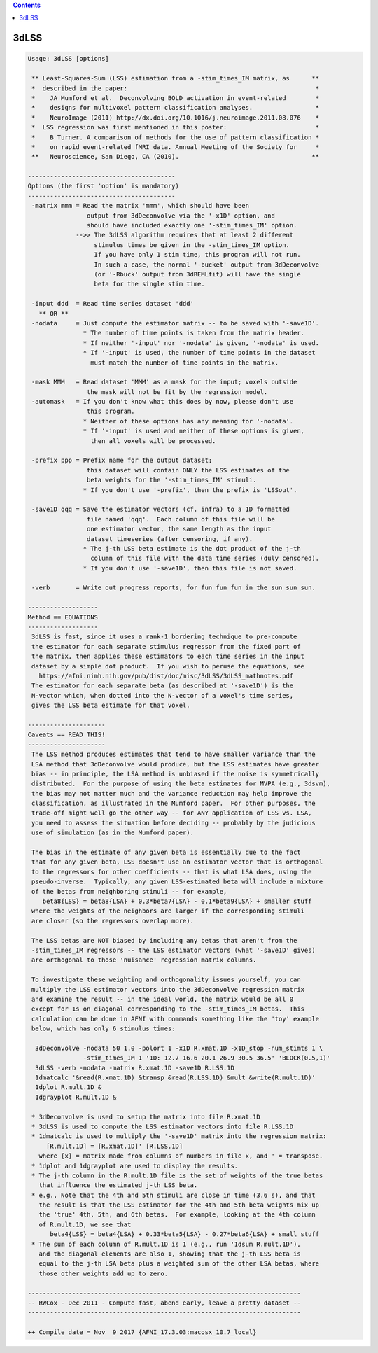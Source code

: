 .. contents:: 
    :depth: 4 

*****
3dLSS
*****

.. code-block:: none

    Usage: 3dLSS [options]
    
     ** Least-Squares-Sum (LSS) estimation from a -stim_times_IM matrix, as      **
     *  described in the paper:                                                   *
     *    JA Mumford et al.  Deconvolving BOLD activation in event-related        *
     *    designs for multivoxel pattern classification analyses.                 *
     *    NeuroImage (2011) http://dx.doi.org/10.1016/j.neuroimage.2011.08.076    *
     *  LSS regression was first mentioned in this poster:                        *
     *    B Turner. A comparison of methods for the use of pattern classification *
     *    on rapid event-related fMRI data. Annual Meeting of the Society for     *
     **   Neuroscience, San Diego, CA (2010).                                    **
    
    ----------------------------------------
    Options (the first 'option' is mandatory)
    ----------------------------------------
     -matrix mmm = Read the matrix 'mmm', which should have been
                    output from 3dDeconvolve via the '-x1D' option, and
                    should have included exactly one '-stim_times_IM' option.
                 -->> The 3dLSS algorithm requires that at least 2 different
                      stimulus times be given in the -stim_times_IM option.
                      If you have only 1 stim time, this program will not run.
                      In such a case, the normal '-bucket' output from 3dDeconvolve
                      (or '-Rbuck' output from 3dREMLfit) will have the single
                      beta for the single stim time.
    
     -input ddd  = Read time series dataset 'ddd'
       ** OR **
     -nodata     = Just compute the estimator matrix -- to be saved with '-save1D'.
                   * The number of time points is taken from the matrix header.
                   * If neither '-input' nor '-nodata' is given, '-nodata' is used.
                   * If '-input' is used, the number of time points in the dataset
                     must match the number of time points in the matrix.
    
     -mask MMM   = Read dataset 'MMM' as a mask for the input; voxels outside
                    the mask will not be fit by the regression model.
     -automask   = If you don't know what this does by now, please don't use
                    this program.
                   * Neither of these options has any meaning for '-nodata'.
                   * If '-input' is used and neither of these options is given,
                     then all voxels will be processed.
    
     -prefix ppp = Prefix name for the output dataset;
                    this dataset will contain ONLY the LSS estimates of the
                    beta weights for the '-stim_times_IM' stimuli.
                   * If you don't use '-prefix', then the prefix is 'LSSout'.
    
     -save1D qqq = Save the estimator vectors (cf. infra) to a 1D formatted
                    file named 'qqq'.  Each column of this file will be
                    one estimator vector, the same length as the input
                    dataset timeseries (after censoring, if any).
                   * The j-th LSS beta estimate is the dot product of the j-th
                     column of this file with the data time series (duly censored).
                   * If you don't use '-save1D', then this file is not saved.
    
     -verb       = Write out progress reports, for fun fun fun in the sun sun sun.
    
    -------------------
    Method == EQUATIONS
    -------------------
     3dLSS is fast, since it uses a rank-1 bordering technique to pre-compute
     the estimator for each separate stimulus regressor from the fixed part of
     the matrix, then applies these estimators to each time series in the input
     dataset by a simple dot product.  If you wish to peruse the equations, see
       https://afni.nimh.nih.gov/pub/dist/doc/misc/3dLSS/3dLSS_mathnotes.pdf 
     The estimator for each separate beta (as described at '-save1D') is the
     N-vector which, when dotted into the N-vector of a voxel's time series,
     gives the LSS beta estimate for that voxel.
    
    ---------------------
    Caveats == READ THIS!
    ---------------------
     The LSS method produces estimates that tend to have smaller variance than the
     LSA method that 3dDeconvolve would produce, but the LSS estimates have greater
     bias -- in principle, the LSA method is unbiased if the noise is symmetrically
     distributed.  For the purpose of using the beta estimates for MVPA (e.g., 3dsvm),
     the bias may not matter much and the variance reduction may help improve the
     classification, as illustrated in the Mumford paper.  For other purposes, the
     trade-off might well go the other way -- for ANY application of LSS vs. LSA,
     you need to assess the situation before deciding -- probably by the judicious
     use of simulation (as in the Mumford paper).
    
     The bias in the estimate of any given beta is essentially due to the fact
     that for any given beta, LSS doesn't use an estimator vector that is orthogonal
     to the regressors for other coefficients -- that is what LSA does, using the
     pseudo-inverse.  Typically, any given LSS-estimated beta will include a mixture
     of the betas from neighboring stimuli -- for example,
        beta8{LSS} = beta8{LSA} + 0.3*beta7{LSA} - 0.1*beta9{LSA} + smaller stuff
     where the weights of the neighbors are larger if the corresponding stimuli
     are closer (so the regressors overlap more).
    
     The LSS betas are NOT biased by including any betas that aren't from the
     -stim_times_IM regressors -- the LSS estimator vectors (what '-save1D' gives)
     are orthogonal to those 'nuisance' regression matrix columns.
    
     To investigate these weighting and orthogonality issues yourself, you can
     multiply the LSS estimator vectors into the 3dDeconvolve regression matrix
     and examine the result -- in the ideal world, the matrix would be all 0
     except for 1s on diagonal corresponding to the -stim_times_IM betas.  This
     calculation can be done in AFNI with commands something like the 'toy' example
     below, which has only 6 stimulus times:
    
      3dDeconvolve -nodata 50 1.0 -polort 1 -x1D R.xmat.1D -x1D_stop -num_stimts 1 \
                   -stim_times_IM 1 '1D: 12.7 16.6 20.1 26.9 30.5 36.5' 'BLOCK(0.5,1)'
      3dLSS -verb -nodata -matrix R.xmat.1D -save1D R.LSS.1D
      1dmatcalc '&read(R.xmat.1D) &transp &read(R.LSS.1D) &mult &write(R.mult.1D)'
      1dplot R.mult.1D &
      1dgrayplot R.mult.1D &
    
     * 3dDeconvolve is used to setup the matrix into file R.xmat.1D
     * 3dLSS is used to compute the LSS estimator vectors into file R.LSS.1D
     * 1dmatcalc is used to multiply the '-save1D' matrix into the regression matrix:
         [R.mult.1D] = [R.xmat.1D]' [R.LSS.1D]
       where [x] = matrix made from columns of numbers in file x, and ' = transpose.
     * 1dplot and 1dgrayplot are used to display the results.
     * The j-th column in the R.mult.1D file is the set of weights of the true betas
       that influence the estimated j-th LSS beta.
     * e.g., Note that the 4th and 5th stimuli are close in time (3.6 s), and that
       the result is that the LSS estimator for the 4th and 5th beta weights mix up
       the 'true' 4th, 5th, and 6th betas.  For example, looking at the 4th column
       of R.mult.1D, we see that
          beta4{LSS} = beta4{LSA} + 0.33*beta5{LSA} - 0.27*beta6{LSA} + small stuff
     * The sum of each column of R.mult.1D is 1 (e.g., run '1dsum R.mult.1D'),
       and the diagonal elements are also 1, showing that the j-th LSS beta is
       equal to the j-th LSA beta plus a weighted sum of the other LSA betas, where
       those other weights add up to zero.
    
    --------------------------------------------------------------------------
    -- RWCox - Dec 2011 - Compute fast, abend early, leave a pretty dataset --
    --------------------------------------------------------------------------
    
    ++ Compile date = Nov  9 2017 {AFNI_17.3.03:macosx_10.7_local}
